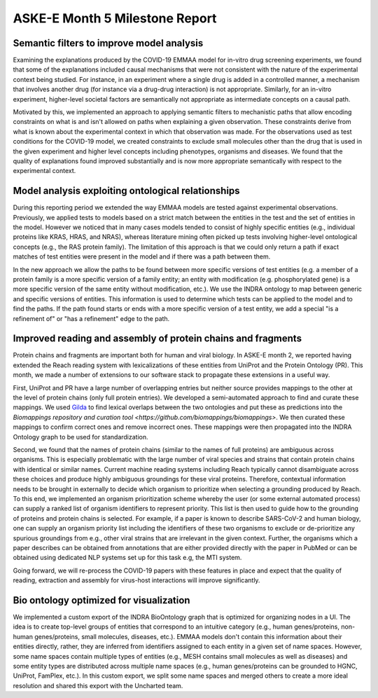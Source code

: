 ASKE-E Month 5 Milestone Report
===============================

Semantic filters to improve model analysis
------------------------------------------
Examining the explanations produced by the COVID-19 EMMAA model for
in-vitro drug screening experiments, we found that some of the explanations
included causal mechanisms that were not consistent with the nature of
the experimental context being studied. For instance, in an experiment
where a single drug is added in a controlled manner, a mechanism that involves
another drug (for instance via a drug-drug interaction) is not appropriate.
Similarly, for an in-vitro experiment, higher-level societal factors are
semantically not appropriate as intermediate concepts on a causal path.

Motivated by this, we implemented an approach to applying semantic filters
to mechanistic paths that allow encoding constraints on what is and isn't
allowed on paths when explaining a given observation. These
constraints derive from what is known about the experimental context in which
that observation was made. For the observations used as test conditions
for the COVID-19 model, we created constraints to exclude small molecules
other than the drug that is used in the given experiment and higher level
concepts including phenotypes, organisms and diseases. We found that the
quality of explanations found improved substantially and is now more
appropriate semantically with respect to the experimental context.

Model analysis exploiting ontological relationships
---------------------------------------------------

During this reporting period we extended the way EMMAA models are tested
against experimental observations. Previously, we applied tests to models based
on a strict match between the entities in the test and the set of entities in
the model. However we noticed that in many cases models tended to consist of
highly specific entities (e.g., individual proteins like KRAS, HRAS, and NRAS),
whereas literature mining often picked up tests involving higher-level
ontological concepts (e.g., the RAS protein family). The limitation of this
approach is that we could only return a path if exact matches of test entities
were present in the model and if there was a path between them.

In the new approach we allow
the paths to be found between more specific versions of test entities (e.g. a
member of a protein family is a more specific version of a family entity; an
entity with modification (e.g. phosphorylated gene) is a more specific version
of the same entity without modification, etc.). We use the INDRA ontology to
map between generic and specific versions of entities. This information is used
to determine which tests can be applied to the model and to find the paths. If
the path found starts or ends with a more specific version of a test entity, we
add a special "is a refinement of" or "has a refinement" edge to the path.

Improved reading and assembly of protein chains and fragments
-------------------------------------------------------------
Protein chains and fragments are important both for human and
viral biology. In ASKE-E month 2, we reported having extended the Reach reading
system with lexicalizations of these entities from UniProt and the Protein
Ontology (PR). This month, we made a number of extensions to our software
stack to propagate these extensions in a useful way.

First, UniProt and PR have a large number of overlapping entries but neither
source provides mappings to the other at the level of protein chains (only full
protein entries). We developed a semi-automated approach to find and curate
these mappings. We used `Gilda <https://github.com/indralab/gilda>`_ to find
lexical overlaps between the two ontologies and put these as predictions into
the `Biomappings repository and curation tool
<https://github.com/biomappings/biomappings>`. We then curated these mappings
to confirm correct ones and remove incorrect ones. These mappings were then
propagated into the INDRA Ontology graph to be used for standardization.

Second, we found that the names of protein chains (similar to the names
of full proteins) are ambiguous across organisms. This is especially
problematic with the large number of viral species and strains that contain
protein chains with identical or similar names. Current machine reading systems
including Reach typically cannot disambiguate across these choices and produce
highly ambiguous groundings for these viral proteins. Therefore, contextual
information needs to be brought in externally to decide which organism
to prioritize when selecting a grounding produced by Reach. To this end,
we implemented an organism prioritization scheme whereby the user (or some
external automated process) can supply a ranked list of organism identifiers
to represent priority. This list is then used to guide how to the
grounding of proteins and protein chains is selected. For example, if a paper
is known to describe SARS-CoV-2 and human biology, one can supply an organism
priority list including the identifiers of these two organisms to exclude or
de-prioritize any spurious groundings from e.g., other viral strains that are
irrelevant in the given context. Further, the organisms which a paper describes
can be obtained from annotations that are either provided directly with the
paper in PubMed or can be obtained using dedicated NLP systems set up for this
task e.g, the MTI system.

Going forward, we will re-process the COVID-19 papers with these features
in place and expect that the quality of reading, extraction and assembly for
virus-host interactions will improve significantly.

Bio ontology optimized for visualization
----------------------------------------
We implemented a custom export of the INDRA BioOntology graph that is optimized
for organizing nodes in a UI. The idea is to create top-level groups of
entities that correspond to an intuitive category (e.g., human genes/proteins,
non-human genes/proteins, small molecules, diseases, etc.). EMMAA models
don't contain this information about their entities directly, rather, they
are inferred from identifiers assigned to each entity in a given set of
name spaces. However, some name spaces contain multiple types of entities
(e.g., MESH contains small molecules as well as diseases) and some entity
types are distributed across multiple name spaces (e.g., human genes/proteins
can be grounded to HGNC, UniProt, FamPlex, etc.). In this custom export,
we split some name spaces and merged others to create a more ideal resolution
and shared this export with the Uncharted team.
